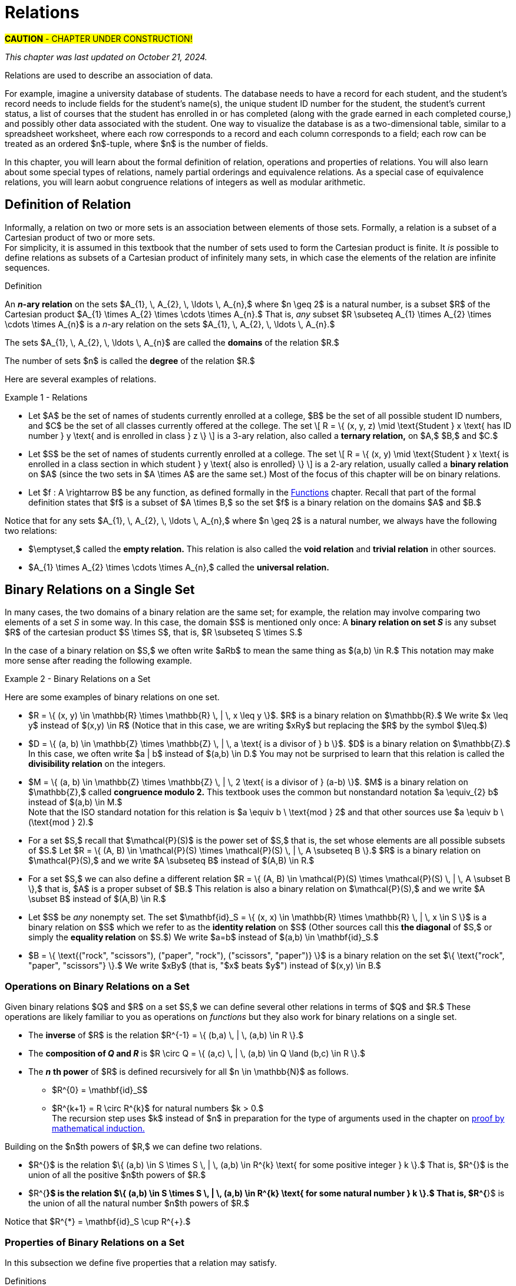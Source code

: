 = Relations

#*CAUTION* - CHAPTER UNDER CONSTRUCTION!#

_This chapter was last updated on October 21, 2024._

//COMING SOON!

////
RELATIONS (MKD) - new chapter is needed for this
	ACM CCECC Set/rels/funcs/congruence	
    COMP 152 Functions, Relations and Sets and DS1.
		relations including 
			equivalence relations, 
			equivalence classes
        Relations (
        	reflexivity, 
        	symmetry, 
        	transitivity, 
        	equivalence relations)
	MKD: add Divisibility 
	MKD: add Congruence and Modular Arithmetic (Operations on Congruence Classes)
	MKD: Also check slides (James Wong, etc.) for examples, etc.
	2013 changes/additions:
		Reflexivity, symmetry, transitivity
		Equivalence relations, partial orders
	[Core-Tier2]
			Well orderings

// MKD may also introduce "Well orderings" here
//	should be spelled "well-ordering"

AUG 2024 update on topics
DS2013/Sets, Relations, and Functions	Relations: Reflexivity, symmetry, transitivity
DS2013/Sets, Relations, and Functions	Relations: Equivalence relations, partial orders
DS2008/FunctionsRelationsAndSets	Relations (reflexivity, symmetry, transitivity, equivalence relations)
ACM_CCECC_2005/Sets, relations, functions, congruences	relations including equivalence relations, equivalence classes

AUG 2024 update on topics (modular arithmetic)
DS2013/Basics of Counting	Basic modular arithmetic

---
Also: JWong includes id_{A} (the identity relation on A)
NOTE: NEED A NEW CHAPTER ON RELATIONS
Relations
Binary relations - examples, inverses and compositions
Identity relation Id
Properties: 
	Reflexive (Id is a subset), Irreflexive (is disjoint from Id)
	Symmetric (equals its own inverse), Antisymmetric (intersection with inverse is a subset of Id)
	Transitive (composition with self is a subset of self)

Definition: A binary relation Rα on a set S is the closure of a relation R on S with respect to property P if
(a) Rα has property P, (b)R ⊆ Rα and
(c) Rα is a smallest relation on S that includes R and has property P.

Definition: Let R be any binary relation on S, then
R ∪ Id is called reflexive closure of R R ∪ R-1 is called symmetric closure of R R+ is called transitive closure of R
R* is called reflexive and transitive closure of R
Example: For a digraph, (a,b) in transitive closure = “there exists a path from (a,b)”

equivalence relation: reflexive, symmetric, and transitive
	these correspond to partitions of the set into equivalence classes (classic example is Odd and Even integers) - Partition is defined in Set Theory chapter and/or Intro chapter.


partial ordering on S is reflexive, antisymmetric, and transitive

Definition: Relations on Multiple Sets Given two sets S and T, a binary relation from S to
T is a subset of S x T. Given n sets S1, S2, ...Sn, n > 2, an n-ary relation on
S1 xS2 x...xSn isasubset of S1 xS2 x...xSn.

Intro. to Relational Databases Let us take a look at a type of database representation that is based on relations, namely the relational data model.
A database consists of n-tuples called records, which are made up of fields. These fields are the entries of the n-tuples.
The relational data model represents a database as an n-ary relation, that is, a set of records

Example: Consider a database of students, whose records are represented as 4-tuples with the fields Student Name, ID Number, Major, and GPA:
R = {
(Ackermann, 231455, CS, 3.88),
(Adams, 888323, Physics, 3.45), (Chou, 102147, CS, 3.79),
(Goodfriend, 453876, Math, 3.45), (Rao, 678543, Math, 3.90),
(Stevens, 786576, Psych, 2.99)}
Relations that represent databases are also called tables, since they are often displayed as tables.
We can apply a variety of operations on n-ary relations to form new relations.

Definition: The projection Pi1, i2, ..., im maps the n-tuple (a1, a2, ..., an) to the m-tuple (ai1, ai2, ..., aim), where m ≤ n. i.e. select some fields from a record
Example: What is the result when we apply the projection P2,4 to the student record (Stevens, 786576, Psych, 2.99) ?
Solution: It is the pair (786576, 2.99).
In some cases, applying a projection to an entire table may not only result in fewer columns, but also in fewer rows. (select fields from entire table)
Why is that? Some records may only have differed in those fields that were deleted, so they become identical, and there is no need to list identical records more than once.

We can use the join operation to combine two tables into one if they share some identical fields.
Definition: Let R be a relation of degree m and S a relation of degree n. The join Jp(R, S), where p ≤ m and p ≤ n, is a relation of degree m + n – p that consists of all (m + n – p)- tuples (a1, a2, ..., am-p, c1, c2, ..., cp, b1, b2, ..., bn-p), where the m-tuple (a1, a2, ..., am-p, c1, c2, ..., cp) belongs to R and the n-tuple (c1, c2, ..., cp, b1, b2, ..., bn-p) belongs to S.
In other words, to generate Jp(R, S), we have to find all the elements in R whose p last components match the p first components of an element in S. The new relation contains exactly these matches, which are combined to tuples that contain each matching field only once

Example: What is J1(Y, R), where Y contains the fields Student Name and Year of Birth,
Y = {(1978, Ackermann), (1972, Adams), (1917, Chou), (1984, Goodfriend), (1982, Rao), (1970, Stevens)},
and R contains the student records as defined before ?
Solution: The resulting relation is:
{(1978, Ackermann, 231455, CS, 3.88), (1972, Adams, 888323, Physics, 3.45), (1917, Chou, 102147, CS, 3.79), (1984, Goodfriend, 453876, Math, 3.45), (1982, Rao, 678543, Math, 3.90), (1970, Stevens, 786576, Psych, 2.99)}
Since Y has two fields and R has four, the relation J1(Y, R) has 2 + 4 – 1 = 5 fields.
////



// MKD content starts Here

//== the basic idea, informally

Relations are used to describe an association of data. 

For example, imagine a university database of students. The database needs to have a record for each student, and the student's record needs to include fields for the student's name(s), the unique student ID number for the student, the student's current status, a list of courses that the student has enrolled in or has completed (along with the grade earned in each completed course,) and possibly other data associated with the student. One way to visualize the database is as a two-dimensional table, similar to a spreadsheet worksheet, where each row corresponds to a record and each column corresponds to a field; each row can be treated as an ordered $n$-tuple, where $n$ is the number of fields. 

In this chapter, you will learn about the formal definition of relation, operations and properties of relations. You will also learn about some special types of relations, namely partial orderings and equivalence relations. As a special case of equivalence relations, you will learn aobut congruence relations of integers as well as modular arithmetic.

//Examples: 

//* the comparisons we make between two numbers: Is the first number less than, equal to, or greater than the second number? 

//* the association of a student's name, the student's ID number, and classes in which the student is enrolled. Here there are three sets: The set of names of all students, the set of all student ID numbers, and the set of all classes offered. Notice that the same name and ID number are likely to be associated with multiple classes.

//* the association of siblinghood (e.g., two people are brothers or sisters).

//* the association of each integer with its square. This relation is a function. In fact, every function is a relation since it associates an input with exactly one output.


//== Definition of _n_-ary Relation
== Definition of Relation

Informally, a relation on two or more sets is an association between elements of those sets. 
//_A_ and _B_ is an association between elements from set _A_ and set _B._ 
Formally, a relation is a subset of a Cartesian product of two or more sets. + 
[small]#For simplicity, it is assumed in this textbook that the number of sets used to form the Cartesian product is finite. It _is_ possible to define relations as subsets of a Cartesian product of infinitely many sets, in which case the elements of the relation are infinite sequences.# 

//, but this case is not necessary for this this textbook, we will restrict ourselves to the case of finite sequences.

****
.Definition

//Given sets $A_{1}, \, A_{2}, \, \ldots \, A_{n}$ where $n \geq 2,$ an *_n_-ary relation* on $A_{1}, \, A_{2}, \, \ldots \, A_{n}$ is a subset $R$ of the Cartesian product $A_{1} \times A_{2} \times \cdots \times A_{n},$ that is, $R \subseteq A_{1} \times A_{2} \times \cdots \times A_{n}.$

An *_n_-ary relation* on the sets $A_{1}, \, A_{2}, \, \ldots \, A_{n},$ where $n \geq 2$ is a natural number, is a subset $R$ of the Cartesian product $A_{1} \times A_{2} \times \cdots \times A_{n}.$ That is, _any_ subset 
//$R$ such that 
$R \subseteq A_{1} \times A_{2} \times \cdots \times A_{n}$ is a _n_-ary relation on the sets $A_{1}, \, A_{2}, \, \ldots \, A_{n}.$

The sets $A_{1}, \, A_{2}, \, \ldots \, A_{n}$ are called the *domains* of the relation $R.$ 

The number of sets $n$ is called the *degree* of the relation $R.$
****

Here are several examples of relations.

****
//.Examples {counter:mkdrelex:0} - Relations
.Example {counter:mkdrelex} - Relations
--
--

* Let 
$A$ be the set of names of students currently enrolled at a college, 
$B$ be the set of all possible student ID numbers, and 
$C$ be the set of all classes currently offered at the college. 
//The set $R = \{ (x, y, z) : \text{Student _x_ has ID number _y_ and has declared major z} \}$ is a 3-ary relation, also called a *ternary relation* on $R \subseteq A \times B \times C.$ 
The set \[ R = \{ (x, y, z) \mid \text{Student } x \text{ has ID number } y \text{ and is enrolled in class } z \} \] is a 3-ary relation, also called a *ternary relation,* on $A,$ $B,$ and $C.$
//$A \times B \times C.$ 

* Let 
$S$ be the set of names of students currently enrolled at a college. 
The set \[ R = \{ (x, y) \mid \text{Student } x \text{ is enrolled in a class section in which student } y  \text{ also is enrolled} \} \] is a 2-ary relation, usually called a *binary relation* on $A$ (since the two sets in $A \times A$ are the same set.) 
Most of the focus of this chapter will be on binary relations. 

//* Let $R = \{ (a, b) \in \mathbb{Z} \times \mathbb{Z} | a \text{ is a divisor of } b \}$. $R$ is a binary relation on $\mathbb{Z}.$

//* Let $R = \{ (x, y) \in \mathbb{R} \times \mathbb{R} | x \leq y \}$. $R$ is a binary relation on $\mathbb{R}.$

* Let 
$f : A \rightarrow B$ be any function, as defined formally in the link:./functions.html[Functions] chapter. Recall that part of the formal definition states that $f$ is a subset of $A \times B,$ so the set $f$ is a binary relation on the domains $A$ and $B.$ 
//$f$ be a function with domain $D$ and codomain $C$ as defined formally in the link:./functions.html[Functions] chapter. Recall that, in the formal definition, $f \subseteq D \times C,$ so the set $f$ is a binary relation on the domains $D$ and $C.$ 

****

Notice that for any sets $A_{1}, \, A_{2}, \, \ldots \, A_{n},$ where $n \geq 2$ is a natural number, we always have the following two relations:

* $\emptyset,$ called the *empty relation.* This relation is also called the *void relation* and *trivial relation* in other sources. 
* $A_{1} \times A_{2} \times \cdots \times A_{n},$ called the *universal relation.*


//== Binary Relations 
//A *binary relation* on sets $A$ and $B$ is any subset $R$ of the cartesian product c, that is, $R \subseteq A \times B.$ 
//Example NEEDED where A and B are NOT same set, but not a Functions
//Example: Any function f from A to B is a relation since $f \subseteq A \times B$ (Recall from link:./functions.html[Functions] that the definition of function means that _f_ is defined to be subset of $A \times B.$)


//=== Examples of Binary Relations on a Set 
== Binary Relations on a Single Set

In many cases, the two domains of a binary relation are the [underline]#same# set; for example, the relation may involve comparing two elements of a set _S_ in some way. In this case, the domain $S$ is mentioned only once: A *binary relation on set _S_* is any subset $R$ of the cartesian product $S \times S$, that is, $R \subseteq S \times S.$ 

In the case of a binary relation on $S,$ we often write $aRb$ to mean the same thing as $(a,b) \in R.$ This notation may make more sense after reading the following example.

****
.Example {counter:mkdrelex} - Binary Relations on a Set
--
--

Here are some examples of binary relations on one set.

* $R = \{ (x, y) \in \mathbb{R} \times \mathbb{R} \, | \,  x \leq y \}$. $R$ is a binary relation on $\mathbb{R}.$ We write $x \leq y$ instead of $(x,y) \in R$ (Notice that in this case, we are writing $xRy$ but replacing the $R$ by the symbol $\leq.$)

* $D = \{ (a, b) \in \mathbb{Z} \times \mathbb{Z} \, | \,  a \text{ is a divisor of } b \}$. $D$ is a binary relation on $\mathbb{Z}.$ In this case, we often write $a | b$ instead of $(a,b) \in D.$ You may not be surprised to learn that this relation is called the *divisibility relation* on the integers.

* $M = \{ (a, b) \in \mathbb{Z} \times \mathbb{Z} \, | \,  2 \text{ is a divisor of } (a-b) \}$. $M$ is a binary relation on $\mathbb{Z},$ called *congruence modulo 2.* This textbook uses the common but nonstandard notation $a \equiv_{2} b$ instead of $(a,b) \in M.$ + 
//[small]#Note that the ISO standard notation for this relation is $a \equiv b \mod{2}$ and that other sources use $a \equiv b \pmod{2}.$#
[small]#Note that the ISO standard notation for this relation is $a \equiv b \ \text{mod } 2$ and that other sources use $a \equiv b \ (\text{mod } 2).$#

//$\mathcal{P}(A).$
* For a set $S,$ recall that $\mathcal{P}(S)$ is the power set of $S,$ that is, the set whose elements are all possible subsets of $S.$ Let $R = \{ (A, B) \in \mathcal{P}(S) \times \mathcal{P}(S) \, | \,  A \subseteq B \}.$ $R$ is a binary relation on $\mathcal{P}(S),$ and we write $A \subseteq B$ instead of $(A,B) \in R.$

* For a set $S,$ we can also define a different relation $R = \{ (A, B) \in \mathcal{P}(S) \times \mathcal{P}(S) \, | \,  A \subset B \},$ that is, $A$ is a proper subset of $B.$ This relation is also a binary relation on $\mathcal{P}(S),$ and we write $A \subset B$ instead of $(A,B) \in R.$

* Let $S$ be _any_ nonempty set. The set $\mathbf{id}_S = \{ (x, x) \in \mathbb{R} \times \mathbb{R} \, | \,  x \in S \}$ is a binary relation on $S$ which we refer to as the *identity relation* on $S$ (Other sources call this *the diagonal* of $S,$ or simply the *equality relation* on $S.$) We write $a=b$ instead of $(a,b) \in \mathbf{id}_S.$

* $B = \{ \text{("rock", "scissors"), ("paper", "rock"), ("scissors", "paper")} \}$ is a binary relation on the set $\{ \text{"rock", "paper", "scissors"} \}.$ We write $xBy$ (that is, "$x$ beats $y$") instead of $(x,y) \in B.$

****



//students enrolled in the same class (out of all students at a college)

//ordering on numbers

//subset lattice

//Divisibility

//congruence of integers modulo m

//the identity relation $id_{A}$



=== Operations on Binary Relations on a Set

Given binary relations $Q$ and $R$ on a set $S,$ we can define several other relations in terms of $Q$ and $R.$ These operations are likely familiar to you as operations on _functions_ but they also work for binary relations on a single set.

* The *inverse* of $R$ is the relation $R^{-1} = \{ (b,a) \, | \, (a,b) \in R \}.$ 
//This can also be described by the biconditional $aRb \leftrightarrow bR^{-1}a.$

* The *composition of _Q_ and _R_* is $R \circ Q = \{ (a,c) \, | \, (a,b) \in Q \land (b,c) \in R \}.$ 

* The *_n_* *th power* of $R$ is defined recursively for all $n \in \mathbb{N}$ as follows.
** $R^{0} = \mathbf{id}_S$
** $R^{k+1} = R \circ R^{k}$ for natural numbers $k > 0.$ + 
[small]#The recursion step uses $k$ instead of $n$ in preparation for the type of arguments used in the chapter on  link:./induction.html[proof by mathematical induction.]#

Building on the $n$th powers of $R,$ we can define two relations.

* $R^{+}$ is the relation $\{ (a,b) \in S \times S \, | \, (a,b) \in R^{k} \text{ for some positive integer } k \}.$ That is, $R^{+}$ is the union of all the positive $n$th powers of $R.$

* $R^{*}$ is the relation $\{ (a,b) \in S \times S \, | \, (a,b) \in R^{k} \text{ for some natural number } k \}.$ That is, $R^{*}$ is the union of all the natural number $n$th powers of $R.$

Notice that $R^{*} = \mathbf{id}_S \cup R^{+}.$

// NEED EXAMPLES OR EXERCISE HERE.





//=== Properties of Binary Relations
=== Properties of Binary Relations on a Set

In this subsection we define five properties that a relation may satisfy.

****
.Definitions

Let $R$ be a binary relation on the set $S.$

* $R$ is *reflexive* if and only if for all $a \in S,$ $(a, a) \in R.$

* $R$ is *irreflexive* if and only if for all $a \in S,$ $(a, a) \not\in R.$

* $R$ is *symmetric* if and only if for all $a \in S$ and $b \in S,$ $(a, b) \in R \rightarrow (b,a) \in R.$

//* $R$ is *antisymmetric* if and only if for all $a \in S$ and $b \in S,$ $(a, b) \in R \rightarrow (b,a) \not\in R.$ 
* $R$ is *antisymmetric* if and only if for all $a \in S$ and $b \in S,$ $(a, b) \in R \land (b, a) \in R \rightarrow a = b.$ + 
[small]#Equivalently, $R$ is *antisymmetric* if and only if for all $a \in S$ and $b \in S,$ $(a, b) \in R \land a \neq b \rightarrow (b,a) \not\in R.$#

* $R$ is *transitive* if and only if for all $a \in S,$ $b \in S,$ and $c \in S,$ $(a, b) \in R \land (b, c) \in R \rightarrow (a,c) \in R.$


****

// NEED EXAMPLES OR EXERCISE HERE.

The following theorem can make it easier to determine when a relationship has each of the five properties. The proof of the theorem is an exercise. 

.Theorem 
****
Let $R$ be a binary relation on the set $S.$

* $R$ is reflexive if and only if $\mathbf{id}_S \subseteq R.$

* $R$ is irreflexive if and only if $\mathbf{id}_S \cap R = \emptyset.$

* $R$ is symmetric if and only if $R^{-1} = R.$

* $R$ is antisymmemtric if and only if $R^{-1} \cap R \subseteq \mathbf{id}_S.$

* $R$ is transitive if and only if $R^{2} \subseteq R.$ + 
[small]#Recall that $R^{2}$ is defined to be the composition $R \circ R.$#

****


=== Closures of Binary Relations with Respect to a Property

For each of the properties reflexivity, symmetry, and transitivity, we define the *closure with respect to the property* of a relation $R$ as follows: The closure is the smallest relation that has the property and includes all the elements of $R.$ That is, you start with $R$ and try to insert in just enough ordered pairs, if any are needed, to make sure that the new relation has the desired property.
// (unless $R$ already has the property, in which case it is its own closure with respect to the property.)

The following theorem justifies that the reflexive closure, symmetric closure, and transitive closure exist for any relation $R.$ The proof of the theorem is an exercise. 

.Theorem 
****
Let $R$ be a binary relation on the set $S.$

* The *reflexive closure* of $R$ is the relation $R \cup \mathbf{id}_S.$

* The *symmetric closure* of $R$ is the relation $R \cup R^{-1}.$

* The *transitive closure* of $R$ is the relation $R^{+}.$

****

Notice that we can also define the *reflexive and transitive closure* of a relation $R$ as the relation $R^{*},$ which is the reflexive closure of the transitive closure of $R.$

However, for some properties, the closure of a relation $R$ with respect to the property may not exist! 

****
.Informal Exercise

The irreflexive closure and antisymmetric closure only exist if $R$ satisfies certain conditions.  

//[env.questions]
//--
. Find a description of the relations $R$ that _do_ have an irreflexive closure. + 
. Find a description of the relations $R$ that _do_ have an antisymmetric closure.
//--

[click.hint]
--
Use the theorem from the previous subsection that describes irreflexive relations and antisymmetric relations in terms of intersections of sets.
--

****


== Equivalence Relations

A binary relation $R$ on a set $S$ is called an *equivalence relation* on $S$ if $R$ is reflexive, symmetric, and transitive.

A first example of an equivalence relation is the diagonal, that is, the equality relation.  Another example is given below. 

****
.Example {counter:mkdrelex} - The Parity Relation on the Integers
--
--

Consider the set $R = \{ (a,b) \in \mathbb{Z} \times \mathbb{Z} \, | \, \text{Both } a \text{ and } b \text{ are odd, or both }  a \text{ and } b \text{are even.} \}.$

Let's show that $R$ is an equivalence relation. 

** $R$ is reflexive, since $aRa$ for every $a \in \mathbb{Z}.$ That is, both $a$ is odd and $a$ is odd, or both $a$ is even and $a$ is even (since $p \land p \leftrightarrow p$ is a tautology for any propositional variable $p.$)

** $R$ is symmetric, since $aRb$ implies $bRa$ for every pair $a, b \in \mathbb{Z}.$ That is, both $a$ and $b$ are odd whenever both $b$ and $a$ are odd, and both $a$ and $b$ are even whenever both $b$ and $a$ are even (since $p \land q \leftrightarrow q \land p$ is a tautology for any propositional variables $p$ and $q.$)

** $R$ is transitive, since $aRb$ and $bRc$ implies $aRc$ for every triple $a, b, c \in \mathbb{Z}.$ That is, if both $a$ and $b$ are odd and both $b$ and $c$ are odd, then both $a$ and $c$ are odd, and if both $a$ and $b$ are even and both $b$ and $c$ are even, then both $a$ and $c$ are even (since $(p \land q) \land (q \land r) \rightarrow (p \land r)$ is a tautology for any propositional variables $p,$ $q,$ and $r.$)

It is not difficult to see that this relation can also be defined as $R = \{ (a,b) \in \mathbb{Z} \times \mathbb{Z} \, | \, 2 \text{ is a divisor of } (a-b) \}.$ So this relation is the same as the $\equiv_{2}$ relation discussed in an earlier example.


****



Given an equivalence relation $R$ on the set $S$ and an element $x \in S,$ we define the *equivalence class* of $x$ to be $[ x \]_{R} = \{ y \in S \, | \, (x,y) \in R \}.$

.Theorem 
****
Let $R$ be a binary relation on the set $S.$

If $R$ is an equivalence relation then the set of all equivalence classes $\{ [ x \]_{R} \, | \, x \in S \}$ is a partition of S. + 
 + 
Conversely, if $\Pi$ is a partition of $S$, then the relation defined by $R = \{ (x, y) \, | \, x \text{ and } y \text{ are elements of the same subset in } \Pi \}$ is an equivalence relation. + 

****

//[small]#Recall that a partition of a set $S$ is a collection of nonempty subsets of $S$ such that every element of $S$ is an element of exactly one subset of the partition. It may help to review how Venn diagrams for 2 or 3 subsets create a partition containing 4 or 8 subsets of the universal set; see the link:./set_theory[Set Theory] chapter.) And $\Pi$ is just the Greek capital letter "Pi" which is traditionally used for partitions. #

== Order Relations on a Set



=== Partial Orderings

// MKD: https://en.wikipedia.org/wiki/Join_and_meet#Examples
//  point out that \subseteq of P(S) forms a lattice (i.e., every subset of P(S) has a join and a meet)

A binary relation $R$ on a set $S$ is called a *partial order* on $S$ if $R$ is reflexive, antisymmetric, and transitive.

****
.Example {counter:mkdrelex} - Parital Orders
--
--

//* For the set of real numbers $\mathbb{R}$ the usual order relations $<,$ $\leq,$ $>,$ and $\geq$ are partial orders.

* For any set $S,$ the relations $\subseteq$ and $\subset$ are partial orders.

****

=== Total Orderings

A *total ordering* of a set $S$ is a relation $R$ on $S$ that has the property $(\forall x \in S)(\forall y \in S)(xRy \lor yRx).$ 

//The usual orderings "less than" and "greater than" of the rational numbers $\mathbb{Q}$ and the real numbers $\mathbb{R}$ are examples of total orderings.


===	Well-Ordering

A *well-ordering* of a set $S$ is a total ordering that has the additional property that every nonempty subset of $S$ contains a least element with respect to the order relation.


.Axiom 
****
The set $\mathbb{N}$ of natural numbers is a well-ordered set.
****

Note that the above statement is not a theorem... it is an axiom that we assume to be true about the natural numbers!




== Modular Arithmetic

// MKD Challenges
//		Find all n such that n^2 \cong 1 mod 7 (Hint: you can make a table of values of the squaring function)
//		Find all n such that n^2 \cong -1 mod 10 (Hint: What positive numbers are congruent to -1 modulo 10)

For any positive integer $m,$ you can define *congruence modulo $m$* as the relation $\equiv_{m} = \{ (a, b) \, | \, m \text{ divides } (a-b) \}.$ 

For each positive integer $m,$ $\equiv_{m}$ is an equivalence relation. For any integer $a,$ you can use the division algorithm to find the quotient and remainder such that $a = q \cdot m + r$, where $q$ and $r$ are integers and $0 \leq r < m.$  So every integer is congruent modulo $m$ to one of the integers in the set $\{ 0, 1, \ldots, m-1 \}.$ 

You likely learned how to do arithmetic with the remainders when $m = 2$ when you were quite young, but not in the formal way presented in this textbook. Instead of referring to the equivalence classes as 0 and 1, you likely used the words "even" and "odd" but could describe certain properties of arithmetic using those words. For example, "odd times even equals even" is a simpler way of stating that if $a \in [1\]_{\equiv_{2}}$ and $b \in [0\]_{\equiv_{2}}$ then $(a \cdot b) \in [0\]_{\equiv_{2}}.$





MORE TO COME!
